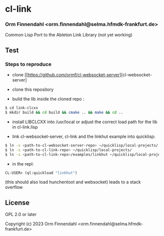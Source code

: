 * cl-link
*** Orm Finnendahl <orm.finnendahl@selma.hfmdk-frankfurt.de>

Common Lisp Port to the Ableton Link Library (not yet working)

** Test

*** Steps to reproduce

    - clone [[https://github.com/ormf/cl-websocket-server][cl-websocket-server]
    
    - clone this repository

    - build the lib inside the cloned repo  :
      
#+BEGIN_SRC bash
$ cd link-clcxx
$ mkdir build && cd build && cmake .. && make && cd ..
#+END_SRC

    - install LIBCLCXX into /usr/local or adjust the correct load path
      for the lib in cl-link.lisp
    
    - link cl-websocket-server, cl-link and the linkhut example into quicklisp:

#+BEGIN_SRC bash
$ ln -s <path-to-cl-websocket-server-repo> ~/quicklisp/local-projects/
$ ln -s <path-to-cl-link-repo> ~/quicklisp/local-projects/
$ ln -s <path-to-cl-link-repo>/examples/linkhut ~/quicklisp/local-projects/
#+END_SRC

    - in the repl:

#+BEGIN_SRC lisp
      CL-USER> (ql:quickload "linkhut")
#+END_SRC

      (this should also load hunchentoot and websocket)
      leads to a stack overflow

** License

GPL 2.0 or later


Copyright (c) 2023 Orm Finnendahl <orm.finnendahl@selma.hfmdk-frankfurt.de>
